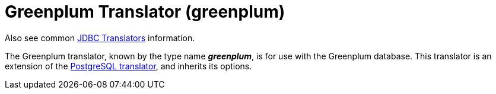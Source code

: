 // Module included in the following assemblies:
// as_jdbc-translators.adoc
[id="greenplum-translator"]
= Greenplum Translator (greenplum)

Also see common xref:jdbc-translators[JDBC Translators] information.

The Greenplum translator, known by the type name *_greenplum_*, is for use with the Greenplum database.
This translator is an extension of the xref:postgresql-translator[PostgreSQL translator], and inherits its options.
